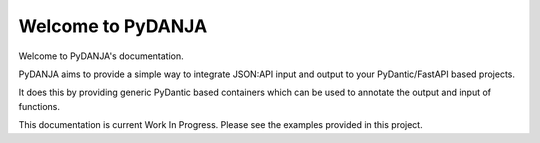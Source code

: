 Welcome to PyDANJA
==================

Welcome to PyDANJA's documentation.

PyDANJA aims to provide a simple way to integrate JSON:API input and output to
your PyDantic/FastAPI based projects.

It does this by providing generic PyDantic based containers which can be used to annotate
the output and input of functions.

This documentation is current Work In Progress. Please see the examples provided in this project.